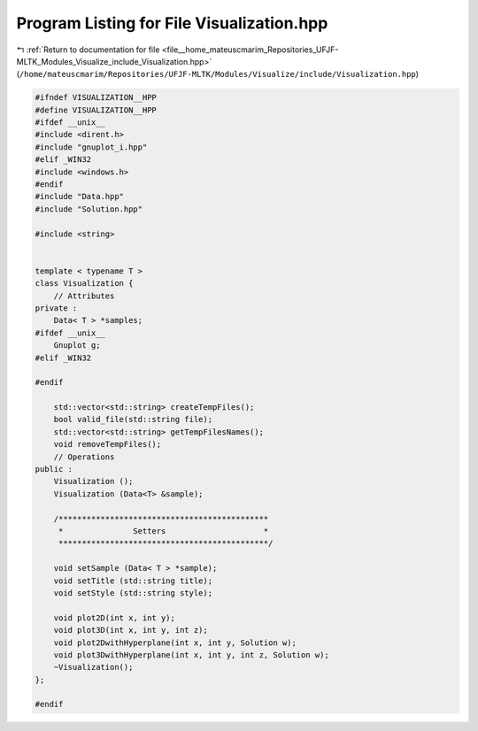 
.. _program_listing_file__home_mateuscmarim_Repositories_UFJF-MLTK_Modules_Visualize_include_Visualization.hpp:

Program Listing for File Visualization.hpp
==========================================

|exhale_lsh| :ref:`Return to documentation for file <file__home_mateuscmarim_Repositories_UFJF-MLTK_Modules_Visualize_include_Visualization.hpp>` (``/home/mateuscmarim/Repositories/UFJF-MLTK/Modules/Visualize/include/Visualization.hpp``)

.. |exhale_lsh| unicode:: U+021B0 .. UPWARDS ARROW WITH TIP LEFTWARDS

.. code-block:: cpp

   
   #ifndef VISUALIZATION__HPP
   #define VISUALIZATION__HPP
   #ifdef __unix__
   #include <dirent.h>
   #include "gnuplot_i.hpp"
   #elif _WIN32
   #include <windows.h>
   #endif
   #include "Data.hpp"
   #include "Solution.hpp"
   
   #include <string>
   
   
   template < typename T >
   class Visualization {
       // Attributes
   private :
       Data< T > *samples;
   #ifdef __unix__
       Gnuplot g;
   #elif _WIN32
   
   #endif
   
       std::vector<std::string> createTempFiles();
       bool valid_file(std::string file);
       std::vector<std::string> getTempFilesNames();
       void removeTempFiles();
       // Operations
   public :
       Visualization ();
       Visualization (Data<T> &sample);
   
       /*********************************************
        *               Setters                     *
        *********************************************/
   
       void setSample (Data< T > *sample);
       void setTitle (std::string title);
       void setStyle (std::string style);
       
       void plot2D(int x, int y);
       void plot3D(int x, int y, int z);
       void plot2DwithHyperplane(int x, int y, Solution w);
       void plot3DwithHyperplane(int x, int y, int z, Solution w);
       ~Visualization();
   };
   
   #endif
